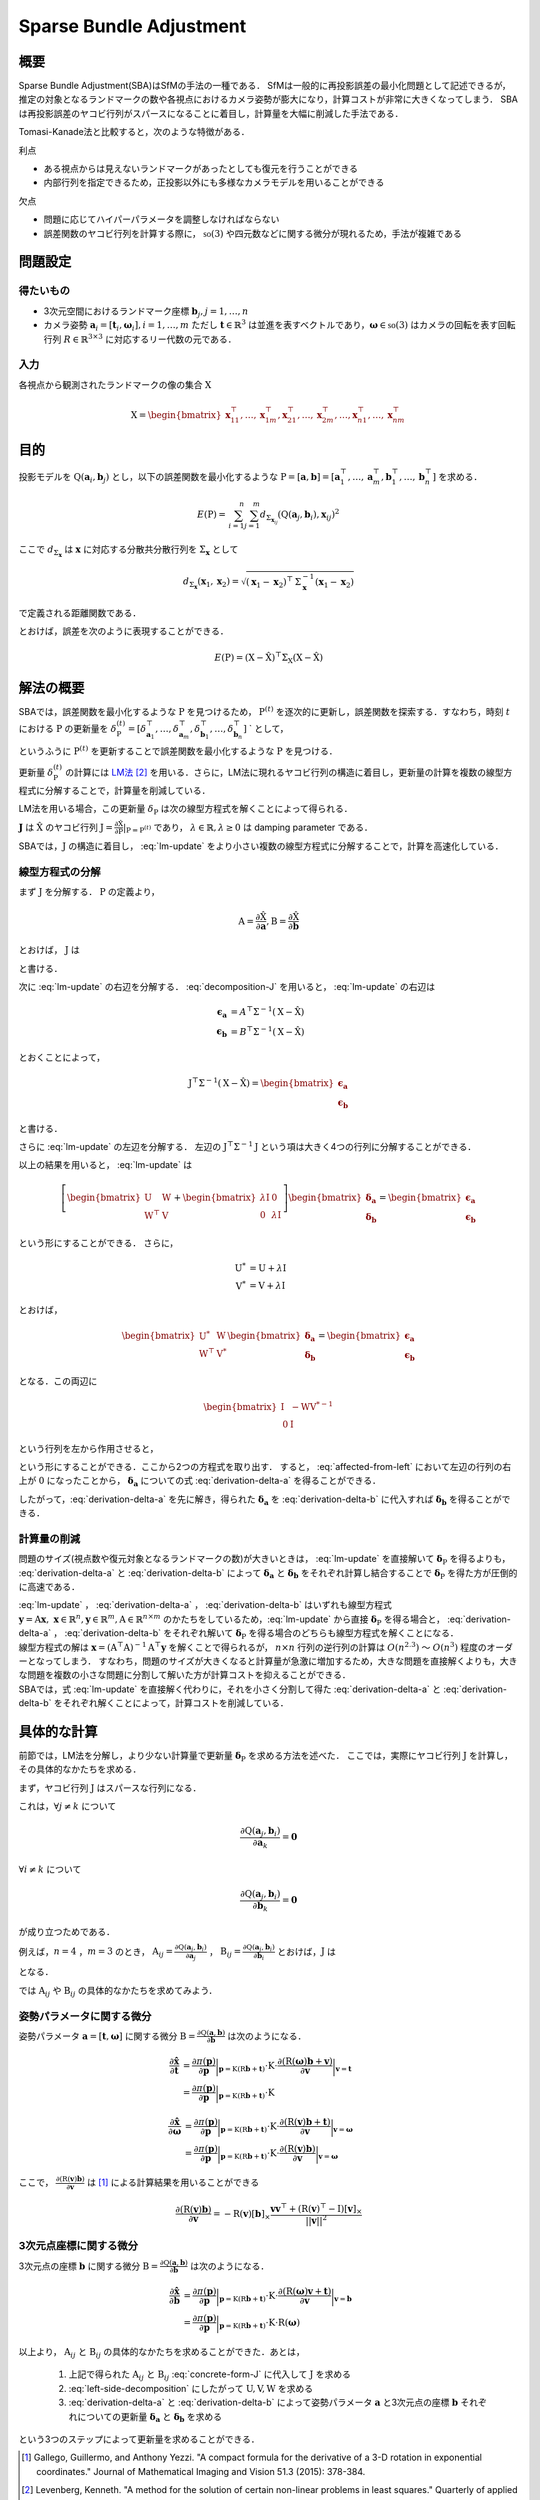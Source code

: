 ========================
Sparse Bundle Adjustment
========================

概要
----

Sparse Bundle Adjustment(SBA)はSfMの手法の一種である．
SfMは一般的に再投影誤差の最小化問題として記述できるが，推定の対象となるランドマークの数や各視点におけるカメラ姿勢が膨大になり，計算コストが非常に大きくなってしまう．
SBAは再投影誤差のヤコビ行列がスパースになることに着目し，計算量を大幅に削減した手法である．

Tomasi-Kanade法と比較すると，次のような特徴がある．

利点

- ある視点からは見えないランドマークがあったとしても復元を行うことができる
- 内部行列を指定できるため，正投影以外にも多様なカメラモデルを用いることができる

欠点

- 問題に応じてハイパーパラメータを調整しなければならない
- 誤差関数のヤコビ行列を計算する際に， :math:`\mathfrak{so}(3)` や四元数などに関する微分が現れるため，手法が複雑である


問題設定
--------

得たいもの
~~~~~~~~~~


- 3次元空間におけるランドマーク座標 :math:`\mathbf{b}_{j},j=1,\dots,n`
- カメラ姿勢 :math:`\mathbf{a}_{i} = [\mathbf{t}_{i}, \mathbf{\omega}_{i}],i=1,\dots,m`
  ただし :math:`\mathbf{t} \in \mathbb{R}^{3}` は並進を表すベクトルであり，:math:`\mathbf{\omega} \in \mathfrak{so}(3)` はカメラの回転を表す回転行列 :math:`R \in \mathbb{R}^{3 \times 3}` に対応するリー代数の元である．


入力
~~~~


各視点から観測されたランドマークの像の集合 :math:`\mathrm{X}`

.. math::
    \mathrm{X} = \begin{bmatrix}
        \mathbf{x}^{\top}_{11},
        \dots,
        \mathbf{x}^{\top}_{1m},
        \mathbf{x}^{\top}_{21},
        \dots,
        \mathbf{x}^{\top}_{2m},
        \dots,
        \mathbf{x}^{\top}_{n1},
        \dots,
        \mathbf{x}^{\top}_{nm}
    \end{bmatrix}


目的
----

投影モデルを :math:`\mathrm{Q}(\mathbf{a}_{i},\mathbf{b}_{j})` とし，以下の誤差関数を最小化するような :math:`\mathrm{P} = \left[\mathbf{a}, \mathbf{b}\right] = \left[ \mathbf{a}^{\top}_{1}, \dots, \mathbf{a}^{\top}_{m}, \mathbf{b}^{\top}_{1}, \dots, \mathbf{b}^{\top}_{n} \right]` を求める．

.. math::
    E(\mathrm{P}) = \begin{align}
    \sum_{i=1}^{n} \sum_{j=1}^{m} d_{\mathrm{\Sigma}_{\mathbf{x}_{ij}}}(\mathrm{Q}(\mathbf{a}_{j}, \mathbf{b}_{i}), \mathbf{x}_{ij})^{2}
    \end{align}


ここで :math:`d_{\mathrm{\Sigma}_{\mathbf{x}}}` は :math:`\mathbf{x}` に対応する分散共分散行列を :math:`\mathrm{\Sigma}_{\mathbf{x}}` として

.. math::
    d_{\mathrm{\Sigma}_{\mathbf{x}}}(\mathbf{x}_{1}, \mathbf{x}_{2}) =
    \sqrt{(\mathbf{x}_{1} - \mathbf{x}_{2})^{\top} \mathrm{\Sigma}^{-1}_{\mathbf{x}} (\mathbf{x}_{1} - \mathbf{x}_{2})}

で定義される距離関数である．

.. math::
    \hat{\mathrm{X}}
    = \begin{bmatrix}
        \hat{\mathbf{x}}^{\top}_{11},
        \dots,
        \hat{\mathbf{x}}^{\top}_{1m},
        \hat{\mathbf{x}}^{\top}_{21},
        \dots,
        \hat{\mathbf{x}}^{\top}_{2m},
        \dots,
        \hat{\mathbf{x}}^{\top}_{n1},
        \dots,
        \hat{\mathbf{x}}^{\top}_{nm}
    \end{bmatrix}^{\top} \\
    :label: definition-X

.. math::
    \hat{\mathbf{x}}_{ij}
    = \mathrm{Q}(\mathbf{a}_{j}, \mathbf{b}_{i})
    :label: definition-Q

.. math::
    \mathrm{\Sigma}_{\mathrm{X}}
    = diag(
        \mathrm{\Sigma}_{\mathbf{x}_{11}},
        \dots,
        \mathrm{\Sigma}_{\mathbf{x}_{1m}},
        \mathrm{\Sigma}_{\mathbf{x}_{21}},
        \dots,
        \mathrm{\Sigma}_{\mathbf{x}_{2m}},
        \dots,
        \mathrm{\Sigma}_{\mathbf{x}_{n1}},
        \dots,
        \mathrm{\Sigma}_{\mathbf{x}_{nm}}
    )
    :label: definition-sigma

とおけば，誤差を次のように表現することができる．

.. math::
    E(\mathrm{P}) = (\mathrm{X}-\hat{\mathrm{X}})^{\top} \mathrm{\Sigma}_{\mathrm{X}} (\mathrm{X}-\hat{\mathrm{X}})


解法の概要
----------

SBAでは，誤差関数を最小化するような :math:`\mathrm{P}` を見つけるため， :math:`\mathrm{P}^{(t)}` を逐次的に更新し，誤差関数を探索する．すなわち，時刻 :math:`t` における :math:`\mathrm{P}` の更新量を :math:`\delta_{\mathrm{P}}^{(t)} = \left[ \delta_{\mathbf{a}_{1}}^{\top}, \dots, \delta_{\mathbf{a}_{m}}^{\top}, \delta_{\mathbf{b}_{1}}^{\top}, \dots, \delta_{\mathbf{b}_{n}}^{\top} \right]` ` として，

.. math::
    \mathrm{P}^{(t+1)} \leftarrow \mathrm{P}^{(t)} + \delta_{\mathrm{P}}^{(t)}
    :label: parameter-update

というふうに :math:`\mathrm{P}^{(t)}` を更新することで誤差関数を最小化するような :math:`\mathrm{P}` を見つける．

更新量 :math:`\delta_{\mathrm{P}}^{(t)}` の計算には LM法_ [#Levenberg_1944]_ を用いる．さらに，LM法に現れるヤコビ行列の構造に着目し，更新量の計算を複数の線型方程式に分解することで，計算量を削減している．

.. _LM法: https://en.wikipedia.org/wiki/Levenberg%E2%80%93Marquardt_algorithm

LM法を用いる場合，この更新量 :math:`\delta_{\mathrm{P}}` は次の線型方程式を解くことによって得られる．

.. math::
    \left[
        \mathrm{J}^{\top} \mathrm{\mathrm{\Sigma}}^{-1} \mathrm{J} + \lambda \mathrm{I}
    \right]
    \delta_{\mathrm{P}}^{(t)}
    = \mathrm{J}^{\top} \mathrm{\mathrm{\Sigma}}^{-1} \left[ \mathrm{X} - \hat{\mathrm{X}} \right] \\
    :label: lm-update

:math:`\mathbf{J}` は :math:`\hat{\mathrm{X}}` のヤコビ行列 :math:`\mathrm{J} = \frac{\partial \hat{\mathrm{X}}}{\partial \mathrm{P}} \rvert_{\mathrm{P}=\mathrm{P}^{(t)}}` であり， :math:`\lambda \in \mathbb{R}, \lambda \geq 0` は damping parameter である．

SBAでは，:math:`\mathrm{J}` の構造に着目し， :eq:`lm-update` をより小さい複数の線型方程式に分解することで，計算を高速化している．


線型方程式の分解
~~~~~~~~~~~~~~~~

まず :math:`\mathrm{J}` を分解する． :math:`\mathrm{P}` の定義より，

.. math::
    \mathrm{A} = \frac{\partial \hat{\mathrm{X}}}{\partial \mathbf{a}},
    \mathrm{B} = \frac{\partial \hat{\mathrm{X}}}{\partial \mathbf{b}}

とおけば， :math:`\mathrm{J}` は

.. math::
    \mathrm{J} = \frac{\partial \hat{\mathrm{X}}}{\partial \mathrm{P}}
    = \frac{\partial \hat{\mathrm{X}}}{\partial (\mathrm{a}, \mathrm{b})} = \left[ A, B \right]
    :label: decomposition-J

と書ける．

次に :eq:`lm-update` の右辺を分解する． :eq:`decomposition-J` を用いると， :eq:`lm-update` の右辺は

.. math::
    \begin{align}
        \mathbf{\epsilon}_{\mathbf{a}} &= A^{\top} \mathrm{\Sigma}^{-1} (\mathrm{X} - \hat{\mathrm{X}}) \\
        \mathbf{\epsilon}_{\mathbf{b}} &= B^{\top} \mathrm{\Sigma}^{-1} (\mathrm{X} - \hat{\mathrm{X}})
    \end{align}

とおくことによって，

.. math::
    \mathrm{J}^{\top} \mathrm{\mathrm{\Sigma}}^{-1} (\mathrm{X} - \hat{\mathrm{X}})
    = \begin{bmatrix} \mathbf{\epsilon}_{\mathbf{a}} \\ \mathbf{\epsilon}_{\mathbf{b}} \end{bmatrix}

と書ける．

さらに :eq:`lm-update` の左辺を分解する．
左辺の :math:`\mathrm{J}^{\top} \mathrm{\mathrm{\Sigma}}^{-1} \mathrm{J}` という項は大きく4つの行列に分解することができる．

.. math::
    \begin{align}
        \mathrm{J}^{\top} \mathrm{\mathrm{\Sigma}}^{-1} \mathrm{J}
        &= \begin{bmatrix}
            A^{\top} \\ B^{\top}
        \end{bmatrix}
        \mathrm{\Sigma}^{-1}
        \begin{bmatrix}
            A & B
        \end{bmatrix} \\
        &= \begin{bmatrix}
            A^{\top} \mathrm{\Sigma}^{-1} A & A^{\top} \mathrm{\Sigma}^{-1} B \\
            B^{\top} \mathrm{\Sigma}^{-1} A & B^{\top} \mathrm{\Sigma}^{-1} B
        \end{bmatrix} \\
        &= \begin{bmatrix}
            \mathrm{U} & \mathrm{W} \\
            \mathrm{W}^{\top} & \mathrm{V}
        \end{bmatrix}
    \end{align}
    :label: left-side-decomposition

以上の結果を用いると， :eq:`lm-update` は

.. math::
    \left[
    \begin{bmatrix}
        \mathrm{U} & \mathrm{W} \\
        \mathrm{W}^{\top} & \mathrm{V}
    \end{bmatrix}
    +
    \begin{bmatrix}
        \lambda \mathrm{I} & \mathrm{0} \\
        \mathrm{0} & \lambda \mathrm{I}
    \end{bmatrix}
    \right]
    \begin{bmatrix}
        \mathbf{\delta}_{\mathbf{a}} \\
        \mathbf{\delta}_{\mathbf{b}}
    \end{bmatrix}
    =
    \begin{bmatrix}
        \mathbf{\epsilon}_{\mathbf{a}} \\
        \mathbf{\epsilon}_{\mathbf{b}}
    \end{bmatrix}

という形にすることができる．
さらに，

.. math::
    \begin{align}
        \mathrm{U}^{*} &= \mathrm{U} + \lambda \mathrm{I} \\
        \mathrm{V}^{*} &= \mathrm{V} + \lambda \mathrm{I}
    \end{align}

とおけば，

.. math::
    \begin{bmatrix}
        \mathrm{U}^{*} & \mathrm{W} \\
        \mathrm{W}^{\top} & \mathrm{V}^{*}
    \end{bmatrix}
    \begin{bmatrix}
        \mathbf{\delta}_{\mathbf{a}} \\
        \mathbf{\delta}_{\mathbf{b}}
    \end{bmatrix}
    =
    \begin{bmatrix}
        \mathbf{\epsilon}_{\mathbf{a}} \\
        \mathbf{\epsilon}_{\mathbf{b}}
    \end{bmatrix}

となる．この両辺に

.. math::
    \begin{bmatrix}
        \mathrm{I} & -\mathrm{W}{\mathrm{V}^{*}}^{-1} \\
        \mathrm{0} & \mathrm{I}
    \end{bmatrix}

という行列を左から作用させると，

.. math::
    \begin{bmatrix}
        \mathrm{I} & -\mathrm{W}{\mathrm{V}^{*}}^{-1} \\
        \mathrm{0} & \mathrm{I}
    \end{bmatrix}
    \begin{bmatrix}
        \mathrm{U}^{*} & \mathrm{W} \\
        \mathrm{W}^{\top} & \mathrm{V}^{*}
    \end{bmatrix}
    \begin{bmatrix}
        \mathbf{\delta}_{\mathbf{a}} \\
        \mathbf{\delta}_{\mathbf{b}}
    \end{bmatrix}
    =
    \begin{bmatrix}
        \mathrm{I} & -\mathrm{W}{\mathrm{V}^{*}}^{-1} \\
        \mathrm{0} & \mathrm{I}
    \end{bmatrix}
    \begin{bmatrix}
        \mathbf{\epsilon}_{\mathbf{a}} \\
        \mathbf{\epsilon}_{\mathbf{b}}
    \end{bmatrix} \\
    :label: left-multiplication

.. math::
    \begin{bmatrix}
        \mathrm{U}^{*} - \mathrm{W}{\mathrm{V}^{*}}^{-1}\mathrm{W}^{\top} & \mathrm{0} \\
        \mathrm{W}^{\top} & \mathrm{V}^{*}
    \end{bmatrix}
    \begin{bmatrix}
        \mathbf{\delta}_{\mathbf{a}} \\
        \mathbf{\delta}_{\mathbf{b}}
    \end{bmatrix}
    =
    \begin{bmatrix}
        \mathbf{\epsilon}_{\mathbf{a}} - \mathrm{W}{\mathrm{V}^{*}}^{-1}\mathbf{\epsilon}_{\mathbf{b}} \\
        \mathbf{\epsilon}_{\mathbf{b}}
    \end{bmatrix}
    :label: affected-from-left

という形にすることができる．ここから2つの方程式を取り出す．
すると， :eq:`affected-from-left` において左辺の行列の右上が :math:`\mathrm{0}` になったことから， :math:`\mathbf{\delta}_{\mathbf{a}}` についての式 :eq:`derivation-delta-a` を得ることができる．

.. math::
    (\mathrm{U}^{*} - \mathrm{W}{\mathrm{V}^{*}}^{-1}\mathrm{W}^{\top}) \mathbf{\delta}_{\mathbf{a}}
    = \mathbf{\epsilon}_{\mathbf{a}} - \mathrm{W}{\mathrm{V}^{*}}^{-1}\mathbf{\epsilon}_{\mathbf{b}}
    :label: derivation-delta-a

.. math::
    \mathrm{V}^{*} \mathbf{\delta}_{\mathbf{b}}
    = \mathbf{\epsilon}_{\mathbf{b}} - \mathrm{W}^{\top} \mathbf{\delta}_{\mathbf{a}}
    :label: derivation-delta-b

したがって，:eq:`derivation-delta-a` を先に解き，得られた :math:`\mathbf{\delta}_{\mathbf{a}}` を :eq:`derivation-delta-b` に代入すれば :math:`\mathbf{\delta}_{\mathbf{b}}` を得ることができる．


計算量の削減
~~~~~~~~~~~~

問題のサイズ(視点数や復元対象となるランドマークの数)が大きいときは， :eq:`lm-update` を直接解いて :math:`\mathbf{\delta}_{\mathrm{P}}` を得るよりも， :eq:`derivation-delta-a` と :eq:`derivation-delta-b` によって :math:`\mathbf{\delta}_{\mathbf{a}}` と :math:`\mathbf{\delta}_{\mathbf{b}}` をそれぞれ計算し結合することで :math:`\mathbf{\delta}_{\mathrm{P}}` を得た方が圧倒的に高速である．

| :eq:`lm-update` ， :eq:`derivation-delta-a` ， :eq:`derivation-delta-b` はいずれも線型方程式 :math:`\mathbf{y} = \mathrm{A}\mathbf{x},\; \mathbf{x} \in \mathbb{R}^{n}, \mathbf{y} \in \mathbb{R}^{m}, \mathrm{A} \in \mathbb{R}^{n \times m}` のかたちをしているため，:eq:`lm-update` から直接 :math:`\mathbf{\delta}_{\mathrm{P}}` を得る場合と， :eq:`derivation-delta-a` ， :eq:`derivation-delta-b` をそれぞれ解いて :math:`\mathbf{\delta}_{\mathrm{P}}` を得る場合のどちらも線型方程式を解くことになる．
| 線型方程式の解は :math:`\mathbf{x} = (\mathrm{A}^{\top}\mathrm{A})^{-1}\mathrm{A}^{\top}\mathbf{y}` を解くことで得られるが， :math:`n \times n` 行列の逆行列の計算は :math:`O(n^{2.3})` 〜 :math:`O(n^{3})` 程度のオーダーとなってしまう．
  すなわち，問題のサイズが大きくなると計算量が急激に増加するため，大きな問題を直接解くよりも，大きな問題を複数の小さな問題に分割して解いた方が計算コストを抑えることができる．
| SBAでは，式 :eq:`lm-update` を直接解く代わりに，それを小さく分割して得た :eq:`derivation-delta-a` と :eq:`derivation-delta-b` をそれぞれ解くことによって，計算コストを削減している．


具体的な計算
------------

前節では，LM法を分解し，より少ない計算量で更新量 :math:`\mathbf{\delta}_{\mathrm{P}}` を求める方法を述べた．
ここでは，実際にヤコビ行列 :math:`\mathrm{J}` を計算し，その具体的なかたちを求める．

まず，ヤコビ行列 :math:`\mathrm{J}` はスパースな行列になる．

これは，:math:`\forall j \neq k` について

.. math::
    \frac{\partial \mathrm{Q}(\mathbf{a}_{j}, \mathbf{b}_{i})}{\partial \mathbf{a}_{k}} = \mathbf{0}

:math:`\forall i \neq k` について

.. math::
    \frac{\partial \mathrm{Q}(\mathbf{a}_{j}, \mathbf{b}_{i})}{\partial \mathbf{b}_{k}} = \mathbf{0}

が成り立つためである．


例えば，:math:`n=4` ，:math:`m=3` のとき，
:math:`\mathrm{A}_{ij}=\frac{\partial \mathrm{Q}(\mathbf{a}_{j}, \mathbf{b}_{i})}{\partial \mathbf{a}_{j}}` ，
:math:`\mathrm{B}_{ij}=\frac{\partial \mathrm{Q}(\mathbf{a}_{j}, \mathbf{b}_{i})}{\partial \mathbf{b}_{i}}`
とおけば，:math:`\mathrm{J}` は

.. math::
    \mathrm{J} = \begin{bmatrix}
        \mathrm{A}_{11} &      \mathbf{0} &      \mathbf{0} & \mathrm{B}_{11} &      \mathbf{0} &      \mathbf{0} &      \mathbf{0} \\
        \mathbf{0}      & \mathrm{A}_{12} &      \mathbf{0} & \mathrm{B}_{12} &      \mathbf{0} &      \mathbf{0} &      \mathbf{0} \\
        \mathbf{0}      &      \mathbf{0} & \mathrm{A}_{13} & \mathrm{B}_{13} &      \mathbf{0} &      \mathbf{0} &      \mathbf{0} \\
        \mathrm{A}_{21} &      \mathbf{0} &      \mathbf{0} &      \mathbf{0} & \mathrm{B}_{21} &      \mathbf{0} &      \mathbf{0} \\
        \mathbf{0}      & \mathrm{A}_{22} &      \mathbf{0} &      \mathbf{0} & \mathrm{B}_{22} &      \mathbf{0} &      \mathbf{0} \\
        \mathbf{0}      &      \mathbf{0} & \mathrm{A}_{23} &      \mathbf{0} & \mathrm{B}_{23} &      \mathbf{0} &      \mathbf{0} \\
        \mathrm{A}_{31} &      \mathbf{0} &      \mathbf{0} &      \mathbf{0} &      \mathbf{0} & \mathrm{B}_{31} &      \mathbf{0} \\
        \mathbf{0}      & \mathrm{A}_{32} &      \mathbf{0} &      \mathbf{0} &      \mathbf{0} & \mathrm{B}_{32} &      \mathbf{0} \\
        \mathbf{0}      &      \mathbf{0} & \mathrm{A}_{33} &      \mathbf{0} &      \mathbf{0} & \mathrm{B}_{33} &      \mathbf{0} \\
        \mathrm{A}_{41} &      \mathbf{0} &      \mathbf{0} &      \mathbf{0} &      \mathbf{0} &      \mathbf{0} & \mathrm{B}_{41} \\
        \mathbf{0}      & \mathrm{A}_{42} &      \mathbf{0} &      \mathbf{0} &      \mathbf{0} &      \mathbf{0} & \mathrm{B}_{42} \\
        \mathbf{0}      &      \mathbf{0} & \mathrm{A}_{43} &      \mathbf{0} &      \mathbf{0} &      \mathbf{0} & \mathrm{B}_{43} \\
    \end{bmatrix}
    :label: concrete-form-J

となる．

では :math:`\mathrm{A}_{ij}` や :math:`\mathrm{B}_{ij}` の具体的なかたちを求めてみよう．

姿勢パラメータに関する微分
~~~~~~~~~~~~~~~~~~~~~~~~~~


姿勢パラメータ :math:`\mathbf{a} = \left[ \mathbf{t}, \mathbf{\omega} \right]` に関する微分 :math:`\mathrm{B}=\frac{\partial \mathrm{Q}(\mathbf{a}, \mathbf{b})}{\partial \mathbf{b}}` は次のようになる．


.. math::
    \begin{align}
    \frac{\partial \hat{\mathbf{x}}}{\partial \mathbf{t}}
    &= \frac{\partial \pi(\mathbf{p})}{\partial \mathbf{p}}
       \bigg\rvert_{\mathbf{p}=\mathrm{K}(\mathrm{R}\mathbf{b} + \mathbf{t})}
       \cdot
       \mathrm{K}
       \cdot
       \frac{\partial (\mathrm{R}(\mathbf{\omega})\mathbf{b} + \mathbf{v})}{\partial \mathbf{v}}
       \bigg\rvert_{\mathbf{v}=\mathbf{t}} \\
    &= \frac{\partial \pi(\mathbf{p})}{\partial \mathbf{p}}
       \bigg\rvert_{\mathbf{p}=\mathrm{K}(\mathrm{R}\mathbf{b} + \mathbf{t})}
       \cdot
       \mathrm{K}
    \end{align}


.. math::
    \begin{align}
    \frac{\partial \hat{\mathbf{x}}}{\partial \mathbf{\omega}}
    &= \frac{\partial \pi(\mathbf{p})}{\partial \mathbf{p}}
       \bigg\rvert_{\mathbf{p}=\mathrm{K}(\mathrm{R}\mathbf{b} + \mathbf{t})}
       \cdot
       \mathrm{K}
       \cdot
       \frac{\partial (\mathrm{R}(\mathbf{v})\mathbf{b} + \mathbf{t})}{\partial \mathbf{v}}
       \bigg\rvert_{\mathbf{v}=\mathbf{\omega}} \\
    &= \frac{\partial \pi(\mathbf{p})}{\partial \mathbf{p}}
       \bigg\rvert_{\mathbf{p}=\mathrm{K}(\mathrm{R}\mathbf{b} + \mathbf{t})}
       \cdot
       \mathrm{K}
       \cdot
       \frac{\partial (\mathrm{R}(\mathbf{v})\mathbf{b})}{\partial \mathbf{v}}
       \bigg\rvert_{\mathbf{v}=\mathbf{\omega}}
    \end{align}


ここで， :math:`\frac{\partial (\mathrm{R}(\mathbf{v})\mathbf{b})}{\partial \mathbf{v}}` は [#Gallego_et_al_2015]_ による計算結果を用いることができる

.. math::
   \frac{\partial (\mathrm{R}(\mathbf{v})\mathbf{b})}{\partial \mathbf{v}}
   = -\mathrm{R}(\mathbf{v}) \left[ \mathbf{b} \right]_{\times}
     \frac{
        \mathbf{v}\mathbf{v}^{\top} +
        (\mathrm{R}(\mathbf{v})^{\top} - \mathrm{I}) \left[ \mathbf{v} \right]_{\times}
     }{||\mathbf{v}||^{2}}


3次元点座標に関する微分
~~~~~~~~~~~~~~~~~~~~~~~

3次元点の座標 :math:`\mathbf{b}` に関する微分 :math:`\mathrm{B}=\frac{\partial \mathrm{Q}(\mathbf{a}, \mathbf{b})}{\partial \mathbf{b}}` は次のようになる．

.. math::
    \begin{align}
    \frac{\partial \hat{\mathbf{x}}}{\partial \mathbf{b}}
    &= \frac{\partial \pi(\mathbf{p})}{\partial \mathbf{p}}
       \bigg\rvert_{\mathbf{p}=\mathrm{K}(\mathrm{R}\mathbf{b} + \mathbf{t})}
       \cdot
       \mathrm{K}
       \cdot
       \frac{\partial (\mathrm{R}(\mathbf{\omega})\mathbf{v} + \mathbf{t})}{\partial \mathbf{v}}
       \bigg\rvert_{\mathbf{v}=\mathbf{b}} \\
    &= \frac{\partial \pi(\mathbf{p})}{\partial \mathbf{p}}
       \bigg\rvert_{\mathbf{p}=\mathrm{K}(\mathrm{R}\mathbf{b} + \mathbf{t})}
       \cdot
       \mathrm{K}
       \cdot
       \mathrm{R}(\mathbf{\omega})
    \end{align}


以上より， :math:`\mathrm{A}_{ij}` と :math:`\mathrm{B}_{ij}` の具体的なかたちを求めることができた．あとは，

    1. 上記で得られた :math:`\mathrm{A}_{ij}` と :math:`\mathrm{B}_{ij}` :eq:`concrete-form-J` に代入して :math:`\mathrm{J}` を求める
    2. :eq:`left-side-decomposition` にしたがって :math:`\mathrm{U},\mathrm{V},\mathrm{W}` を求める
    3. :eq:`derivation-delta-a` と :eq:`derivation-delta-b` によって姿勢パラメータ :math:`\mathbf{a}` と3次元点の座標 :math:`\mathbf{b}` それぞれについての更新量 :math:`\mathbf{\delta}_{\mathbf{a}}` と :math:`\mathbf{\delta}_{\mathbf{b}}` を求める

という3つのステップによって更新量を求めることができる．


.. [#Gallego_et_al_2015] Gallego, Guillermo, and Anthony Yezzi. "A compact formula for the derivative of a 3-D rotation in exponential coordinates." Journal of Mathematical Imaging and Vision 51.3 (2015): 378-384.
.. [#Levenberg_1944] Levenberg, Kenneth. "A method for the solution of certain non-linear problems in least squares." Quarterly of applied mathematics 2.2 (1944): 164-168.

